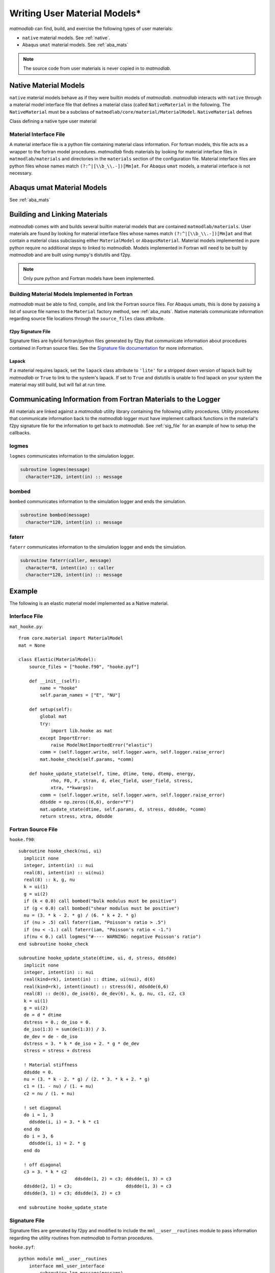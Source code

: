 
.. _User_Mats:

Writing User Material Models*
#############################

*matmodlab* can find, build, and exercise the following types of user
materials:

* ``native`` material models.  See :ref:`native`.
* Abaqus ``umat`` material models. See :ref:`aba_mats`

.. note:: The source code from user materials is never copied in to *matmodlab*.

.. _native:

Native Material Models
======================

``native`` material models behave as if they were builtin models of
*matmodlab*. *matmodlab* interacts with ``native`` through a material model
interface file that defines a material class (called ``NativeMaterial`` in the
following. The ``NativeMaterial`` must be a subclass of
``matmodlab/core/material/MaterialModel``. ``NativeMaterial`` defines

.. class:: NativeMaterial(MaterialModel)

   Class defining a native type user material

.. attribute:: NativeMaterial.name

   (required) the name by which it is invoked in the ``Material`` factory method.

.. attribute:: NativeMaterial.source_files

   (optional) - list of model (fortran) source files.

.. attribute:: NativeMaterial.lapack

   (optional) - flag to use lapack when building the source files.

.. method:: NativeMaterial.__init__()

   Initialize the material.

.. method:: NativeMaterial.setup()

   Checks user input and requests allocation of storage for state dependent variables. By the time ``setup`` is called, the user input parameters have been parsed by the base ``MaterialModel`` class and are stored in the ``params`` attribute.  ``setup`` should check the goodness of the material parameters.

   .. method:: update_state(time, dtime, temp, dtemp, energy, density, F0, F1, strain, dstrain, elec_field, user_field, stress, xtra, last=False)

      Update the the material state

      :parameter time: The time at the beginning of the time step
      :type time: float
      :parameter dtime: Step time step size
      :type dtime: float
      :parameter temp: The temperature at the beginning of the time step
      :type temp: float
      :parameter dtemp: Step temperature increment
      :type dtemp: float
      :parameter energy: The energy at the beginning of the time step
      :type energy: float
      :parameter density: The material density
      :type density: float
      :parameter F0: The deformation gradient at the beginning of the time step
      :type time: ndarray
      :parameter F1: The deformation gradient at the beginning of the time step
      :type time: ndarray
      :parameter strain: The strain at the beginning of the time step
      :type time: ndarray
      :parameter dstrain: The strain increment over the step
      :type dstrain: ndarray
      :parameter elec_field: The electric field at the end of the step
      :type elec_field: ndarray
      :parameter user_field: The user defined field at the end of the step
      :type user_field: ndarray or None
      :parameter stress: The stress at the beginning of the step
      :type stress: ndarray
      :parameter xtra: The state dependent variables at the beginning of the step
      :type xtra: ndarray
      :returns: ``(stress, xtra, stiff)``. The stress, state dependent variables at the end of the step, and the 6x6 material stiffness

Material Interface File
-----------------------

A material interface file is a python file containing material class
information. For fortran models, this file acts as a wrapper to the fortran
model procedures. *matmodlab* finds materials by looking for material
interface files in ``matmodlab/materials`` and directories in the
``materials`` section of the configuration file. Material interface files are
python files whose names match ``(?:^|[\\b_\\.-])[Mm]at``. For Abaqus ``umat``
models, a material interface is not necessary.



.. _aba_umat_models:

Abaqus umat Material Models
===========================

See :ref:`aba_mats`

Building and Linking Materials
==============================

*matmodlab* comes with and builds several builtin material models that are
contained ``matmodlab/materials``. User materials are found by looking for
material interface files whose names match ``(?:^|[\\b_\\.-])[Mm]at`` and that
contain a material class subclassing either ``MaterialModel`` or
``AbaqusMaterial``. Material models implemented in pure python require no
additional steps to linked to *matmodlab*. Models implemented in Fortran will
need to be built by *matmodlab* and are built using numpy's distutils and f2py.

.. note::

   Only pure python and Fortran models have been implemented.

Building Material Models Implemented in Fortran
-----------------------------------------------

*matmodlab* must be able to find, compile, and link the Fortran source files.
For Abaqus umats, this is done by passing a list of source file names to the
``Material`` factory method, see :ref:`aba_mats`. Native materials communicate
information regarding source file locations through the ``source_files`` class
attribute.

f2py Signature File
...................

Signature files are hybrid fortran/python files generated by f2py that
communicate information about procedures contained in Fortran source files.
See the `Signature file documentation
<http://docs.scipy.org/doc/numpy-dev/f2py/signature-file.html>`_ for more
information.

Lapack
......

If a material requires lapack, set the ``lapack`` class attribute to
``'lite'`` for a stripped down version of lapack built by *matmodlab* or
``True`` to link to the system's lapack. If set to ``True`` and distutils is
unable to find lapack on your system the material may still build, but will
fail at run time.

Communicating Information from Fortran Materials to the Logger
==============================================================

All materials are linked against a *matmodlab* utility library containing the
following utility procedures. Utility procedures that communicate information
back to the *matmodlab* logger must have implement callback functions in the
material's f2py signature file for the information to get back to *matmodlab*.
See :ref:`sig_file` for an example of how to setup the callbacks.

logmes
------

``logmes`` communicates information to the simulation logger.

.. code:: fortran

   subroutine logmes(message)
     character*120, intent(in) :: message

bombed
------

``bombed`` communicates information to the simulation logger and ends the
simulation.

.. code:: fortran

   subroutine bombed(message)
     character*120, intent(in) :: message

faterr
------

``faterr`` communicates information to the simulation logger and ends the
simulation.

.. code:: fortran

   subroutine faterr(caller, message)
     character*8, intent(in) :: caller
     character*120, intent(in) :: message

Example
=======

The following is an elastic material model implemented as a Native material.

Interface File
--------------

``mat_hooke.py``::

  from core.material import MaterialModel
  mat = None

  class Elastic(MaterialModel):
      source_files = ["hooke.f90", "hooke.pyf"]

      def __init__(self):
          name = "hooke"
          self.param_names = ["E", "NU"]

      def setup(self):
          global mat
          try:
	      import lib.hooke as mat
          except ImportError:
              raise ModelNotImportedError("elastic")
          comm = (self.logger.write, self.logger.warn, self.logger.raise_error)
          mat.hooke_check(self.params, *comm)

      def hooke_update_state(self, time, dtime, temp, dtemp, energy,
              rho, F0, F, stran, d, elec_field, user_field, stress,
              xtra, **kwargs):
          comm = (self.logger.write, self.logger.warn, self.logger.raise_error)
	  ddsdde = np.zeros((6,6), order="F")
          mat.update_state(dtime, self.params, d, stress, ddsdde, *comm)
          return stress, xtra, ddsdde

Fortran Source File
-------------------

``hooke.f90``::

  subroutine hooke_check(nui, ui)
    implicit none
    integer, intent(in) :: nui
    real(8), intent(in) :: ui(nui)
    real(8) :: k, g, nu
    k = ui(1)
    g = ui(2)
    if (k < 0.0) call bombed("bulk modulus must be positive")
    if (g < 0.0) call bombed("shear modulus must be positive")
    nu = (3. * k - 2. * g) / (6. * k + 2. * g)
    if (nu > .5) call faterr(iam, "Poisson's ratio > .5")
    if (nu < -1.) call faterr(iam, "Poisson's ratio < -1.")
    if(nu < 0.) call logmes("#---- WARNING: negative Poisson's ratio")
  end subroutine hooke_check

  subroutine hooke_update_state(dtime, ui, d, stress, ddsdde)
    implicit none
    integer, intent(in) :: nui
    real(kind=rk), intent(in) :: dtime, ui(nui), d(6)
    real(kind=rk), intent(inout) :: stress(6), ddsdde(6,6)
    real(8) :: de(6), de_iso(6), de_dev(6), k, g, nu, c1, c2, c3
    k = ui(1)
    g = ui(2)
    de = d * dtime
    dstress = 0.; de_iso = 0.
    de_iso(1:3) = sum(de(1:3)) / 3.
    de_dev = de - de_iso
    dstress = 3. * k * de_iso + 2. * g * de_dev
    stress = stress + dstress

    ! Material stiffness
    ddsdde = 0.
    nu = (3. * k - 2. * g) / (2. * 3. * k + 2. * g)
    c1 = (1. - nu) / (1. + nu)
    c2 = nu / (1. + nu)

    ! set diagonal
    do i = 1, 3
      ddsdde(i, i) = 3. * k * c1
    end do
    do i = 3, 6
      ddsdde(i, i) = 2. * g
    end do

    ! off diagonal
    c3 = 3. * k * c2
                       ddsdde(1, 2) = c3; ddsdde(1, 3) = c3
    ddsdde(2, 1) = c3;                    ddsdde(1, 3) = c3
    ddsdde(3, 1) = c3; ddsdde(3, 2) = c3

  end subroutine hooke_update_state

.. _sig_file:

Signature File
--------------

Signature files are generated by f2py and modified to include the
``mml__user__routines`` module to pass information regarding the utility
routines from *matmodlab* to Fortran procedures.

``hooke.pyf``::

  python module mml__user__routines
      interface mml_user_interface
          subroutine log_message(message)
              intent(callback) log_message
              character*(*) :: message
          end subroutine log_message
          subroutine log_warning(message)
              intent(callback) log_warning
              character*(*) :: message
          end subroutine log_warning
          subroutine log_error(message)
              intent(callback) log_error
              character*(*) :: message
          end subroutine log_error
      end interface mml_user_interface
  end python module mml__user__routines

  python module hooke ! in
  interface  ! in :hooke
     subroutine hooke_check(nui, ui)
       use mml__user__routines
       intent(callback) log_message
       external log_message
       intent(callback) log_warning
       external log_warning
       intent(callback) log_error
       external log_error
       integer, intent(in) :: nui
       real(kind=8) dimension(nui),intent(inout) :: ui
     end subroutine hooke_check
     subroutine hooke_update_state(dt,nui,ui,d,stress,ddsdde)
       use mml__user__routines
       intent(callback) log_message
       external log_message
       intent(callback) log_warning
       external log_warning
       intent(callback) log_error
       external log_error
       real(kind=8) intent(in) :: dt
       integer, intent(in) :: nui
       real(kind=8) dimension(nui),intent(in) :: ui
       real(kind=8) dimension(6),intent(in) :: d
       real(kind=8) dimension(6),intent(inout) :: stress
       real(kind=8) dimension(6,6),intent(inout) :: ddsdde
     end subroutine hooke_update_state
  end interface
  end python module hooke
